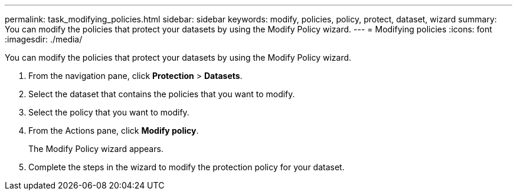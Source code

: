 ---
permalink: task_modifying_policies.html
sidebar: sidebar
keywords: modify, policies, policy, protect, dataset, wizard
summary: You can modify the policies that protect your datasets by using the Modify Policy wizard.
---
= Modifying policies
:icons: font
:imagesdir: ./media/

[.lead]
You can modify the policies that protect your datasets by using the Modify Policy wizard.

. From the navigation pane, click *Protection* > *Datasets*.
. Select the dataset that contains the policies that you want to modify.
. Select the policy that you want to modify.
. From the Actions pane, click *Modify policy*.
+
The Modify Policy wizard appears.

. Complete the steps in the wizard to modify the protection policy for your dataset.
